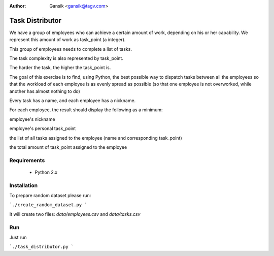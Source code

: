 :Author:
	Gansik <gansik@tagv.com>

Task Distributor
================

We have a group of employees who can achieve a certain amount of work, depending on his or her capability.  We represent this amount of work as task_point (a integer).

This group of employees needs to complete a list of tasks.

The task complexity is also represented by task_point.

The harder the task, the higher the task_point is.

The goal of this exercise is to find, using Python, the best possible way to dispatch tasks between all the employees so that the workload of each employee is as evenly spread as possible (so that one employee is not overworked, while another has almost nothing to do)

Every task has a name, and each employee has a nickname.

For each employee, the result should display the following as a minimum:

employee's nickname

employee's personal task_point

the list of all tasks assigned to the employee (name and corresponding task_point)

the total amount of task_point assigned to the employee


Requirements
------------

 * Python 2.x

Installation
------------

To prepare random dataset please run:

```./create_random_dataset.py
```

It will create two files: `data/employees.csv` and `data/tasks.csv`


Run
---

Just run

```./task_distributor.py
```
